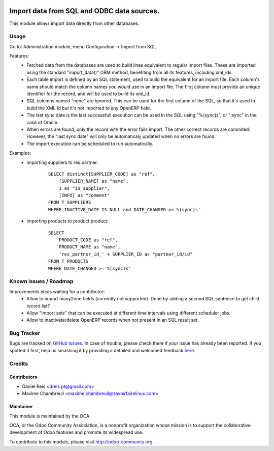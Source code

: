 .. image:: https://img.shields.io/badge/licence-AGPL--3-blue.svg
    :target: http://www.gnu.org/licenses/agpl-3.0-standalone.html
    :alt: License: AGPL-3

===========================================
Import data from SQL and ODBC data sources.
===========================================

This module allows import data directly from other databases.

Usage
=====

Go to: Administration module, menu Configuration -> Import from SQL.

Features:
 * Fetched data from the databases are used to build lines equivalent to
   regular import files. These are imported using the standard "import_data()"
   ORM method, benefiting from all its features, including xml_ids.
 * Each table import is defined by an SQL statement, used to build the
   equivalent for an import file. Each column's name should match the column
   names you would use in an import file. The first column must provide an
   unique identifier for the record, and will be used to build its xml_id.
 * SQL columns named "none" are ignored. This can be used for the first column
   of the SQL, so that it's used to build the XML Id but it's not imported to
   any OpenERP field.
 * The last sync date is the last successfull execution can be used in the SQL
   using "%(sync)s", or ":sync" in the case of Oracle.
 * When errors are found, only the record with the error fails import. The
   other correct records are commited. However, the "last sync date" will only
   be automaticaly updated when no errors are found.
 * The import execution can be scheduled to run automatically.

Examples:
 * Importing suppliers to res.partner:
    ::

        SELECT distinct[SUPPLIER_CODE] as "ref",
            [SUPPLIER_NAME] as "name",
            1 as "is_supplier",
            [INFO] as "comment"
        FROM T_SUPPLIERS
        WHERE INACTIVE_DATE IS NULL and DATE_CHANGED >= %(sync)s'

 * Importing products to product.product:
    ::

        SELECT
            PRODUCT_CODE as "ref",
            PRODUCT_NAME as "name",
            'res_partner_id_' + SUPPLIER_ID as "partner_id/id"
        FROM T_PRODUCTS
        WHERE DATE_CHANGED >= %(sync)s'


Known issues / Roadmap
======================
Improvements ideas waiting for a contributor:
 * Allow to import many2one fields (currently not supported). Done by adding a
   second SQL sentence to get child record list?
 * Allow "import sets" that can be executed at different time intervals using
   different scheduler jobs.
 * Allow to inactivate/delete OpenERP records when not present in an SQL
   result set.

Bug Tracker
===========

Bugs are tracked on `GitHub Issues <https://github.com/OCA/server-tools/issues>`_.
In case of trouble, please check there if your issue has already been reported.
If you spotted it first, help us smashing it by providing a detailed and welcomed feedback
`here <https://github.com/OCA/server-tools/issues/new?body=module:%20import_odbc%0Aversion:%208.0%0A%0A**Steps%20to%20reproduce**%0A-%20...%0A%0A**Current%20behavior**%0A%0A**Expected%20behavior**>`_.


Credits
=======

Contributors
------------

* Daniel Reis <dreis.pt@gmail.com>
* Maxime Chambreuil <maxime.chambreuil@savoirfairelinux.com>


Maintainer
----------

.. image:: http://odoo-community.org/logo.png
   :alt: Odoo Community Association
   :target: http://odoo-community.org

This module is maintained by the OCA.

OCA, or the Odoo Community Association, is a nonprofit organization whose mission is to support the collaborative development of Odoo features and promote its widespread use.

To contribute to this module, please visit http://odoo-community.org.
